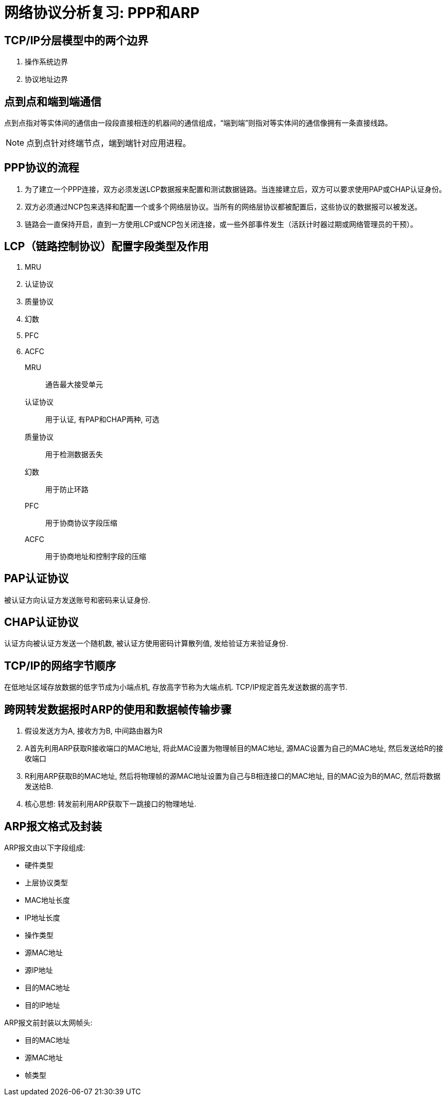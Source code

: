 = 网络协议分析复习: PPP和ARP

== TCP/IP分层模型中的两个边界

. 操作系统边界
. 协议地址边界

== 点到点和端到端通信

点到点指对等实体间的通信由一段段直接相连的机器间的通信组成，“端到端”则指对等实体间的通信像拥有一条直接线路。

[NOTE]
点到点针对终端节点，端到端针对应用进程。

== PPP协议的流程

. 为了建立一个PPP连接，双方必须发送LCP数据报来配置和测试数据链路。当连接建立后，双方可以要求使用PAP或CHAP认证身份。

. 双方必须通过NCP包来选择和配置一个或多个网络层协议。当所有的网络层协议都被配置后，这些协议的数据报可以被发送。

. 链路会一直保持开启，直到一方使用LCP或NCP包关闭连接，或一些外部事件发生（活跃计时器过期或网络管理员的干预）。

== LCP（链路控制协议）配置字段类型及作用

. MRU
. 认证协议
. 质量协议
. 幻数
. PFC
. ACFC

MRU:: 通告最大接受单元
认证协议:: 用于认证, 有PAP和CHAP两种, 可选
质量协议:: 用于检测数据丢失
幻数:: 用于防止环路
PFC:: 用于协商协议字段压缩
ACFC:: 用于协商地址和控制字段的压缩

== PAP认证协议

被认证方向认证方发送账号和密码来认证身份.

== CHAP认证协议

认证方向被认证方发送一个随机数, 被认证方使用密码计算散列值, 发给验证方来验证身份.

== TCP/IP的网络字节顺序

在低地址区域存放数据的低字节成为小端点机, 存放高字节称为大端点机. TCP/IP规定首先发送数据的高字节.

== 跨网转发数据报时ARP的使用和数据帧传输步骤

. 假设发送方为A, 接收方为B, 中间路由器为R
. A首先利用ARP获取R接收端口的MAC地址, 将此MAC设置为物理帧目的MAC地址, 源MAC设置为自己的MAC地址, 然后发送给R的接收端口
. R利用ARP获取B的MAC地址, 然后将物理帧的源MAC地址设置为自己与B相连接口的MAC地址, 目的MAC设为B的MAC, 然后将数据发送给B.
. 核心思想: 转发前利用ARP获取下一跳接口的物理地址.

== ARP报文格式及封装

ARP报文由以下字段组成:

* 硬件类型
* 上层协议类型
* MAC地址长度
* IP地址长度
* 操作类型
* 源MAC地址
* 源IP地址
* 目的MAC地址
* 目的IP地址

ARP报文前封装以太网帧头:

* 目的MAC地址
* 源MAC地址
* 帧类型

